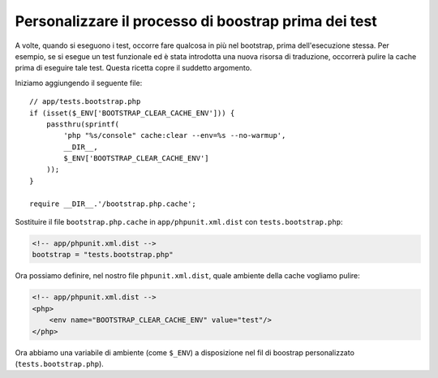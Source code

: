 Personalizzare il processo di boostrap prima dei test
=====================================================

A volte, quando si eseguono i test, occorre fare qualcosa in più nel bootstrap,
prima dell'esecuzione stessa. Per esempio, se si esegue un test funzionale ed è
stata introdotta una nuova risorsa di traduzione, occorrerà pulire la cache
prima di eseguire tale test. Questa ricetta copre il suddetto argomento.

Iniziamo aggiungendo il seguente file::

    // app/tests.bootstrap.php
    if (isset($_ENV['BOOTSTRAP_CLEAR_CACHE_ENV'])) {
        passthru(sprintf(
            'php "%s/console" cache:clear --env=%s --no-warmup',
            __DIR__,
            $_ENV['BOOTSTRAP_CLEAR_CACHE_ENV']
        ));
    }

    require __DIR__.'/bootstrap.php.cache';

Sostituire il file ``bootstrap.php.cache`` in ``app/phpunit.xml.dist``
con ``tests.bootstrap.php``:

.. code-block:: xml

    <!-- app/phpunit.xml.dist -->
    bootstrap = "tests.bootstrap.php"

Ora possiamo definire, nel nostro file ``phpunit.xml.dist``, quale ambiente della cache
vogliamo pulire:

.. code-block:: xml

    <!-- app/phpunit.xml.dist -->
    <php>
        <env name="BOOTSTRAP_CLEAR_CACHE_ENV" value="test"/>
    </php>

Ora abbiamo una variabile di ambiente (come ``$_ENV``) a disposizione
nel fil di boostrap personalizzato (``tests.bootstrap.php``).
